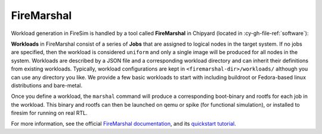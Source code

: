 .. _firemarshal:

FireMarshal
===========

Workload generation in FireSim is handled by a tool called **FireMarshal** in Chipyard
(located in :cy-gh-file-ref:`software`):

**Workloads** in FireMarshal consist of a series of **Jobs** that are assigned to
logical nodes in the target system. If no jobs are specified, then the workload is
considered ``uniform`` and only a single image will be produced for all nodes in the
system. Workloads are described by a JSON file and a corresponding workload directory
and can inherit their definitions from existing workloads. Typically, workload
configurations are kept in ``<firemarshal-dir>/workloads/`` although you can use any
directory you like. We provide a few basic workloads to start with including buildroot
or Fedora-based linux distributions and bare-metal.

Once you define a workload, the ``marshal`` command will produce a corresponding
boot-binary and rootfs for each job in the workload. This binary and rootfs can then be
launched on qemu or spike (for functional simulation), or installed to firesim for
running on real RTL.

For more information, see the official `FireMarshal documentation
<https://firemarshal.readthedocs.io/en/latest/>`_, and its `quickstart tutorial
<https://firemarshal.readthedocs.io/en/latest/Tutorials/quickstart.html>`_.
